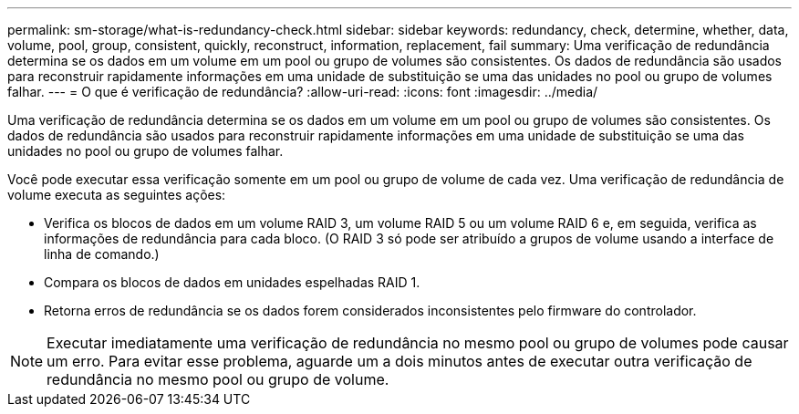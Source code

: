 ---
permalink: sm-storage/what-is-redundancy-check.html 
sidebar: sidebar 
keywords: redundancy, check, determine, whether, data, volume, pool, group, consistent, quickly, reconstruct, information, replacement, fail 
summary: Uma verificação de redundância determina se os dados em um volume em um pool ou grupo de volumes são consistentes. Os dados de redundância são usados para reconstruir rapidamente informações em uma unidade de substituição se uma das unidades no pool ou grupo de volumes falhar. 
---
= O que é verificação de redundância?
:allow-uri-read: 
:icons: font
:imagesdir: ../media/


[role="lead"]
Uma verificação de redundância determina se os dados em um volume em um pool ou grupo de volumes são consistentes. Os dados de redundância são usados para reconstruir rapidamente informações em uma unidade de substituição se uma das unidades no pool ou grupo de volumes falhar.

Você pode executar essa verificação somente em um pool ou grupo de volume de cada vez. Uma verificação de redundância de volume executa as seguintes ações:

* Verifica os blocos de dados em um volume RAID 3, um volume RAID 5 ou um volume RAID 6 e, em seguida, verifica as informações de redundância para cada bloco. (O RAID 3 só pode ser atribuído a grupos de volume usando a interface de linha de comando.)
* Compara os blocos de dados em unidades espelhadas RAID 1.
* Retorna erros de redundância se os dados forem considerados inconsistentes pelo firmware do controlador.


[NOTE]
====
Executar imediatamente uma verificação de redundância no mesmo pool ou grupo de volumes pode causar um erro. Para evitar esse problema, aguarde um a dois minutos antes de executar outra verificação de redundância no mesmo pool ou grupo de volume.

====